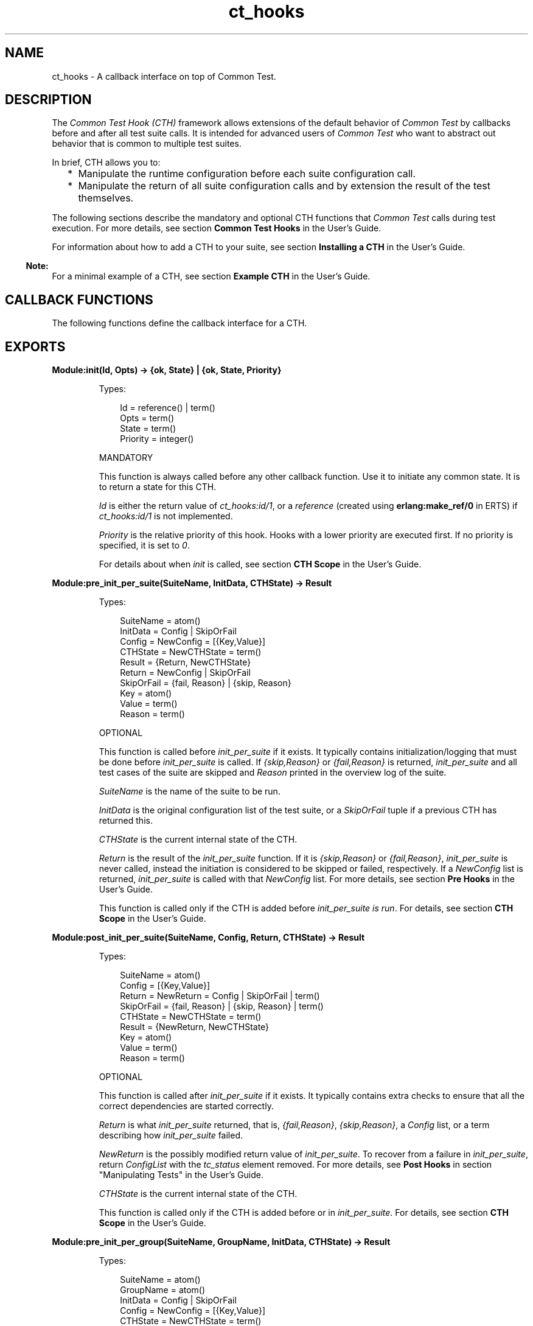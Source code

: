 .TH ct_hooks 3 "common_test 1.13" "Ericsson AB" "Erlang Module Definition"
.SH NAME
ct_hooks \- A callback interface on top of Common Test.
.SH DESCRIPTION
.LP
The \fICommon Test Hook (CTH)\fR\& framework allows extensions of the default behavior of \fICommon Test\fR\& by callbacks before and after all test suite calls\&. It is intended for advanced users of \fICommon Test\fR\& who want to abstract out behavior that is common to multiple test suites\&.
.LP
In brief, CTH allows you to:
.RS 2
.TP 2
*
Manipulate the runtime configuration before each suite configuration call\&.
.LP
.TP 2
*
Manipulate the return of all suite configuration calls and by extension the result of the test themselves\&.
.LP
.RE

.LP
The following sections describe the mandatory and optional CTH functions that \fICommon Test\fR\& calls during test execution\&. For more details, see section \fBCommon Test Hooks\fR\& in the User\&'s Guide\&.
.LP
For information about how to add a CTH to your suite, see section \fBInstalling a CTH\fR\& in the User\&'s Guide\&.
.LP

.RS -4
.B
Note:
.RE
For a minimal example of a CTH, see section \fBExample CTH\fR\& in the User\&'s Guide\&.

.SH "CALLBACK FUNCTIONS"

.LP
The following functions define the callback interface for a CTH\&.
.SH EXPORTS
.LP
.B
Module:init(Id, Opts) -> {ok, State} | {ok, State, Priority}
.br
.RS
.LP
Types:

.RS 3
Id = reference() | term()
.br
Opts = term()
.br
State = term()
.br
Priority = integer()
.br
.RE
.RE
.RS
.LP
MANDATORY
.LP
This function is always called before any other callback function\&. Use it to initiate any common state\&. It is to return a state for this CTH\&.
.LP
\fIId\fR\& is either the return value of \fB\fIct_hooks:id/1\fR\&\fR\&, or a \fIreference\fR\& (created using \fBerlang:make_ref/0\fR\& in ERTS) if \fB\fIct_hooks:id/1\fR\&\fR\& is not implemented\&.
.LP
\fIPriority\fR\& is the relative priority of this hook\&. Hooks with a lower priority are executed first\&. If no priority is specified, it is set to \fI0\fR\&\&.
.LP
For details about when \fIinit\fR\& is called, see section \fBCTH Scope\fR\& in the User\&'s Guide\&.
.RE
.LP
.B
Module:pre_init_per_suite(SuiteName, InitData, CTHState) -> Result
.br
.RS
.LP
Types:

.RS 3
SuiteName = atom()
.br
InitData = Config | SkipOrFail
.br
Config = NewConfig = [{Key,Value}]
.br
CTHState = NewCTHState = term()
.br
Result = {Return, NewCTHState}
.br
Return = NewConfig | SkipOrFail
.br
SkipOrFail = {fail, Reason} | {skip, Reason}
.br
Key = atom()
.br
Value = term()
.br
Reason = term()
.br
.RE
.RE
.RS
.LP
OPTIONAL
.LP
This function is called before \fB\fIinit_per_suite\fR\&\fR\& if it exists\&. It typically contains initialization/logging that must be done before \fIinit_per_suite\fR\& is called\&. If \fI{skip,Reason}\fR\& or \fI{fail,Reason}\fR\& is returned, \fIinit_per_suite\fR\& and all test cases of the suite are skipped and \fIReason\fR\& printed in the overview log of the suite\&.
.LP
\fISuiteName\fR\& is the name of the suite to be run\&.
.LP
\fIInitData\fR\& is the original configuration list of the test suite, or a \fISkipOrFail\fR\& tuple if a previous CTH has returned this\&.
.LP
\fICTHState\fR\& is the current internal state of the CTH\&.
.LP
\fIReturn\fR\& is the result of the \fIinit_per_suite\fR\& function\&. If it is \fI{skip,Reason}\fR\& or \fI{fail,Reason}\fR\&, \fB\fIinit_per_suite\fR\&\fR\& is never called, instead the initiation is considered to be skipped or failed, respectively\&. If a \fINewConfig\fR\& list is returned, \fB\fIinit_per_suite\fR\&\fR\& is called with that \fINewConfig\fR\& list\&. For more details, see section \fBPre Hooks\fR\& in the User\&'s Guide\&.
.LP
This function is called only if the CTH is added before \fIinit_per_suite is run\fR\&\&. For details, see section \fBCTH Scope\fR\& in the User\&'s Guide\&.
.RE
.LP
.B
Module:post_init_per_suite(SuiteName, Config, Return, CTHState) -> Result
.br
.RS
.LP
Types:

.RS 3
SuiteName = atom()
.br
Config = [{Key,Value}]
.br
Return = NewReturn = Config | SkipOrFail | term()
.br
SkipOrFail = {fail, Reason} | {skip, Reason} | term()
.br
CTHState = NewCTHState = term()
.br
Result = {NewReturn, NewCTHState}
.br
Key = atom()
.br
Value = term()
.br
Reason = term()
.br
.RE
.RE
.RS
.LP
OPTIONAL
.LP
This function is called after \fB\fIinit_per_suite\fR\&\fR\& if it exists\&. It typically contains extra checks to ensure that all the correct dependencies are started correctly\&.
.LP
\fIReturn\fR\& is what \fB\fIinit_per_suite\fR\&\fR\& returned, that is, \fI{fail,Reason}\fR\&, \fI{skip,Reason}\fR\&, a \fIConfig\fR\& list, or a term describing how \fB\fIinit_per_suite\fR\&\fR\& failed\&.
.LP
\fINewReturn\fR\& is the possibly modified return value of \fB\fIinit_per_suite\fR\&\fR\&\&. To recover from a failure in \fB\fIinit_per_suite\fR\&\fR\&, return \fIConfigList\fR\& with the \fItc_status\fR\& element removed\&. For more details, see \fB Post Hooks\fR\& in section "Manipulating Tests" in the User\&'s Guide\&.
.LP
\fICTHState\fR\& is the current internal state of the CTH\&.
.LP
This function is called only if the CTH is added before or in \fIinit_per_suite\fR\&\&. For details, see section \fBCTH Scope\fR\& in the User\&'s Guide\&.
.RE
.LP
.B
Module:pre_init_per_group(SuiteName, GroupName, InitData, CTHState) -> Result
.br
.RS
.LP
Types:

.RS 3
SuiteName = atom()
.br
GroupName = atom()
.br
InitData = Config | SkipOrFail
.br
Config = NewConfig = [{Key,Value}]
.br
CTHState = NewCTHState = term()
.br
Result = {NewConfig | SkipOrFail, NewCTHState}
.br
SkipOrFail = {fail,Reason} | {skip, Reason}
.br
Key = atom()
.br
Value = term()
.br
Reason = term()
.br
.RE
.RE
.RS
.LP
OPTIONAL
.LP
This function is called before \fB\fIinit_per_group\fR\&\fR\& if it exists\&. It behaves the same way as \fB\fIpre_init_per_suite\fR\&\fR\&, but for function \fB\fIinit_per_group\fR\&\fR\& instead\&.
.LP
If \fIModule:pre_init_per_group/4\fR\& is not exported, common_test will attempt to call \fIModule:pre_init_per_group(GroupName, InitData, CTHState)\fR\& instead\&. This is for backwards compatibility\&.
.RE
.LP
.B
Module:post_init_per_group(SuiteName, GroupName, Config, Return, CTHState) -> Result
.br
.RS
.LP
Types:

.RS 3
SuiteName = atom()
.br
GroupName = atom()
.br
Config = [{Key,Value}]
.br
Return = NewReturn = Config | SkipOrFail | term()
.br
SkipOrFail = {fail,Reason} | {skip, Reason}
.br
CTHState = NewCTHState = term()
.br
Result = {NewReturn, NewCTHState}
.br
Key = atom()
.br
Value = term()
.br
Reason = term()
.br
.RE
.RE
.RS
.LP
OPTIONAL
.LP
This function is called after \fB\fIinit_per_group\fR\&\fR\& if it exists\&. It behaves the same way as \fB\fIpost_init_per_suite\fR\&\fR\&, but for function \fB\fIinit_per_group\fR\&\fR\& instead\&.
.LP
If \fIModule:post_init_per_group/5\fR\& is not exported, common_test will attempt to call \fIModule:post_init_per_group(GroupName, Config, Return, CTHState)\fR\& instead\&. This is for backwards compatibility\&.
.RE
.LP
.B
Module:pre_init_per_testcase(SuiteName, TestcaseName, InitData, CTHState) -> Result
.br
.RS
.LP
Types:

.RS 3
SuiteName = atom()
.br
TestcaseName = atom()
.br
InitData = Config | SkipOrFail
.br
Config = NewConfig = [{Key,Value}]
.br
CTHState = NewCTHState = term()
.br
Result = {NewConfig | SkipOrFail, NewCTHState}
.br
SkipOrFail = {fail,Reason} | {skip, Reason}
.br
Key = atom()
.br
Value = term()
.br
Reason = term()
.br
.RE
.RE
.RS
.LP
OPTIONAL
.LP
This function is called before \fB\fIinit_per_testcase\fR\&\fR\& if it exists\&. It behaves the same way as \fB\fIpre_init_per_suite\fR\&\fR\&, but for function \fB\fIinit_per_testcase\fR\&\fR\& instead\&.
.LP
If \fIModule:pre_init_per_testcase/4\fR\& is not exported, common_test will attempt to call \fIModule:pre_init_per_testcase(TestcaseName, InitData, CTHState)\fR\& instead\&. This is for backwards compatibility\&.
.LP
CTHs cannot be added here right now\&. That feature may be added in a later release, but it would right now break backwards compatibility\&.
.RE
.LP
.B
Module:post_init_per_testcase(SuiteName, TestcaseName, Config, Return, CTHState) -> Result
.br
.RS
.LP
Types:

.RS 3
SuiteName = atom()
.br
TestcaseName = atom()
.br
Config = [{Key,Value}]
.br
Return = NewReturn = Config | SkipOrFail | term()
.br
SkipOrFail = {fail,Reason} | {skip, Reason}
.br
CTHState = NewCTHState = term()
.br
Result = {NewReturn, NewCTHState}
.br
Key = atom()
.br
Value = term()
.br
Reason = term()
.br
.RE
.RE
.RS
.LP
OPTIONAL
.LP
This function is called after \fB\fIinit_per_testcase\fR\&\fR\& if it exists\&. It behaves the same way as \fB\fIpost_init_per_suite\fR\&\fR\&, but for function \fB\fIinit_per_testcase\fR\&\fR\& instead\&.
.LP
If \fIModule:post_init_per_testcase/5\fR\& is not exported, common_test will attempt to call \fIModule:post_init_per_testcase(TestcaseName, Config, Return, CTHState)\fR\& instead\&. This is for backwards compatibility\&.
.RE
.LP
.B
Module:pre_end_per_testcase(SuiteName, TestcaseName, EndData, CTHState) -> Result
.br
.RS
.LP
Types:

.RS 3
SuiteName = atom()
.br
TestcaseName = atom()
.br
EndData = Config
.br
Config = NewConfig = [{Key,Value}]
.br
CTHState = NewCTHState = term()
.br
Result = {NewConfig, NewCTHState}
.br
Key = atom()
.br
Value = term()
.br
Reason = term()
.br
.RE
.RE
.RS
.LP
OPTIONAL
.LP
This function is called before \fB\fIend_per_testcase\fR\&\fR\& if it exists\&. It behaves the same way as \fB\fIpre_end_per_suite\fR\&\fR\&, but for function \fB\fIend_per_testcase\fR\&\fR\& instead\&.
.LP
This function can not change the result of the test case by returning skip or fail tuples, but it may insert items in \fIConfig\fR\& that can be read in \fIend_per_testcase/2\fR\& or in \fIpost_end_per_testcase/5\fR\&\&.
.LP
If \fIModule:pre_end_per_testcase/4\fR\& is not exported, common_test will attempt to call \fIModule:pre_end_per_testcase(TestcaseName, EndData, CTHState)\fR\& instead\&. This is for backwards compatibility\&.
.RE
.LP
.B
Module:post_end_per_testcase(SuiteName, TestcaseName, Config, Return, CTHState) -> Result
.br
.RS
.LP
Types:

.RS 3
SuiteName = atom()
.br
TestcaseName = atom()
.br
Config = [{Key,Value}]
.br
Return = NewReturn = Config | SkipOrFail | term()
.br
SkipOrFail = {fail,Reason} | {skip, Reason}
.br
CTHState = NewCTHState = term()
.br
Result = {NewReturn, NewCTHState}
.br
Key = atom()
.br
Value = term()
.br
Reason = term()
.br
.RE
.RE
.RS
.LP
OPTIONAL
.LP
This function is called after \fB\fIend_per_testcase\fR\&\fR\& if it exists\&. It behaves the same way as \fB\fIpost_end_per_suite\fR\&\fR\&, but for function \fB\fIend_per_testcase\fR\&\fR\& instead\&.
.LP
If \fIModule:post_end_per_testcase/5\fR\& is not exported, common_test will attempt to call \fIModule:post_end_per_testcase(TestcaseName, Config, Return, CTHState)\fR\& instead\&. This is for backwards compatibility\&.
.RE
.LP
.B
Module:pre_end_per_group(SuiteName, GroupName, EndData, CTHState) -> Result
.br
.RS
.LP
Types:

.RS 3
SuiteName = atom()
.br
GroupName = atom()
.br
EndData = Config | SkipOrFail
.br
Config = NewConfig = [{Key,Value}]
.br
CTHState = NewCTHState = term()
.br
Result = {NewConfig | SkipOrFail, NewCTHState}
.br
SkipOrFail = {fail,Reason} | {skip, Reason}
.br
Key = atom()
.br
Value = term()
.br
Reason = term()
.br
.RE
.RE
.RS
.LP
OPTIONAL
.LP
This function is called before \fB\fIend_per_group\fR\&\fR\& if it exists\&. It behaves the same way as \fB\fIpre_init_per_suite\fR\&\fR\&, but for function \fB\fIend_per_group\fR\&\fR\& instead\&.
.LP
If \fIModule:pre_end_per_group/4\fR\& is not exported, common_test will attempt to call \fIModule:pre_end_per_group(GroupName, EndData, CTHState)\fR\& instead\&. This is for backwards compatibility\&.
.RE
.LP
.B
Module:post_end_per_group(SuiteName, GroupName, Config, Return, CTHState) -> Result
.br
.RS
.LP
Types:

.RS 3
SuiteName = atom()
.br
GroupName = atom()
.br
Config = [{Key,Value}]
.br
Return = NewReturn = Config | SkipOrFail | term()
.br
SkipOrFail = {fail,Reason} | {skip, Reason}
.br
CTHState = NewCTHState = term()
.br
Result = {NewReturn, NewCTHState}
.br
Key = atom()
.br
Value = term()
.br
Reason = term()
.br
.RE
.RE
.RS
.LP
OPTIONAL
.LP
This function is called after \fB\fIend_per_group\fR\&\fR\& if it exists\&. It behaves the same way as \fB\fIpost_init_per_suite\fR\&\fR\&, but for function \fBend_per_group\fR\& instead\&.
.LP
If \fIModule:post_end_per_group/5\fR\& is not exported, common_test will attempt to call \fIModule:post_end_per_group(GroupName, Config, Return, CTHState)\fR\& instead\&. This is for backwards compatibility\&.
.RE
.LP
.B
Module:pre_end_per_suite(SuiteName, EndData, CTHState) -> Result
.br
.RS
.LP
Types:

.RS 3
SuiteName = atom()
.br
EndData = Config | SkipOrFail
.br
Config = NewConfig = [{Key,Value}]
.br
CTHState = NewCTHState = term()
.br
Result = {NewConfig | SkipOrFail, NewCTHState}
.br
SkipOrFail = {fail,Reason} | {skip, Reason}
.br
Key = atom()
.br
Value = term()
.br
Reason = term()
.br
.RE
.RE
.RS
.LP
OPTIONAL
.LP
This function is called before \fB\fIend_per_suite\fR\&\fR\& if it exists\&. It behaves the same way as \fB\fIpre_init_per_suite\fR\&\fR\&, but for function \fB\fIend_per_suite\fR\&\fR\& instead\&.
.RE
.LP
.B
Module:post_end_per_suite(SuiteName, Config, Return, CTHState) -> Result
.br
.RS
.LP
Types:

.RS 3
SuiteName = atom()
.br
Config = [{Key,Value}]
.br
Return = NewReturn = Config | SkipOrFail | term()
.br
SkipOrFail = {fail,Reason} | {skip, Reason}
.br
CTHState = NewCTHState = term()
.br
Result = {NewReturn, NewCTHState}
.br
Key = atom()
.br
Value = term()
.br
Reason = term()
.br
.RE
.RE
.RS
.LP
OPTIONAL
.LP
This function is called after \fB\fIend_per_suite\fR\&\fR\& if it exists\&. It behaves the same way as \fB\fIpost_init_per_suite\fR\&\fR\&, but for function \fB\fIend_per_suite\fR\&\fR\& instead\&.
.RE
.LP
.B
Module:on_tc_fail(SuiteName, TestName, Reason, CTHState) -> NewCTHState
.br
.RS
.LP
Types:

.RS 3
SuiteName = atom()
.br
TestName = init_per_suite | end_per_suite | {init_per_group,GroupName} | {end_per_group,GroupName} | {FuncName,GroupName} | FuncName
.br
FuncName = atom()
.br
GroupName = atom()
.br
Reason = term()
.br
CTHState = NewCTHState = term()
.br
.RE
.RE
.RS
.LP
OPTIONAL
.LP
This function is called whenever a test case (or configuration function) fails\&. It is called after the post function is called for the failed test case, that is:
.RS 2
.TP 2
*
If \fIinit_per_suite\fR\& fails, this function is called after \fB\fIpost_init_per_suite\fR\&\fR\&\&.
.LP
.TP 2
*
If a test case fails, this funcion is called after \fB\fIpost_end_per_testcase\fR\&\fR\&\&.
.LP
.RE

.LP
If the failed test case belongs to a test case group, the first argument is a tuple \fI{FuncName,GroupName}\fR\&, otherwise only the function name\&.
.LP
The data that comes with \fIReason\fR\& follows the same format as \fB\fIFailReason\fR\&\fR\& in event \fB\fItc_done\fR\&\fR\&\&. For details, see section \fBEvent Handling\fR\& in the User\&'s Guide\&.
.LP
If \fIModule:on_tc_fail/4\fR\& is not exported, common_test will attempt to call \fIModule:on_tc_fail(TestName, Reason, CTHState)\fR\& instead\&. This is for backwards compatibility\&.
.RE
.LP
.B
Module:on_tc_skip(SuiteName, TestName, Reason, CTHState) -> NewCTHState
.br
.RS
.LP
Types:

.RS 3
SuiteName = atom()
.br
TestName = init_per_suite | end_per_suite | {init_per_group,GroupName} | {end_per_group,GroupName} | {FuncName,GroupName} | FuncName
.br
FuncName = atom()
.br
GroupName = atom()
.br
Reason = {tc_auto_skip | tc_user_skip, term()}
.br
CTHState = NewCTHState = term()
.br
.RE
.RE
.RS
.LP
OPTIONAL
.LP
This function is called whenever a test case (or configuration function) is skipped\&. It is called after the post function is called for the skipped test case, that is:
.RS 2
.TP 2
*
If \fIinit_per_group\fR\& is skipped, this function is called after \fB\fIpost_init_per_group\fR\&\fR\&\&.
.LP
.TP 2
*
If a test case is skipped, this function is called after \fB\fIpost_end_per_testcase\fR\&\fR\&\&.
.LP
.RE

.LP
If the skipped test case belongs to a test case group, the first argument is a tuple \fI{FuncName,GroupName}\fR\&, otherwise only the function name\&.
.LP
The data that comes with \fIReason\fR\& follows the same format as events \fB\fItc_auto_skip\fR\&\fR\& and \fB\fItc_user_skip\fR\&\fR\& For details, see section \fBEvent Handling\fR\& in the User\&'s Guide\&.
.LP
If \fIModule:on_tc_skip/4\fR\& is not exported, common_test will attempt to call \fIModule:on_tc_skip(TestName, Reason, CTHState)\fR\& instead\&. This is for backwards compatibility\&.
.RE
.LP
.B
Module:terminate(CTHState)
.br
.RS
.LP
Types:

.RS 3
CTHState = term()
.br
.RE
.RE
.RS
.LP
OPTIONAL
.LP
This function is called at the end of a CTH \fBscope\fR\&\&.
.RE
.LP
.B
Module:id(Opts) -> Id
.br
.RS
.LP
Types:

.RS 3
Opts = term()
.br
Id = term()
.br
.RE
.RE
.RS
.LP
OPTIONAL
.LP
The \fIId\fR\& identifies a CTH instance uniquely\&. If two CTHs return the same \fIId\fR\&, the second CTH is ignored and subsequent calls to the CTH are only made to the first instance\&. For details, see section \fBInstalling a CTH\fR\& in the User\&'s Guide\&.
.LP
This function is \fInot\fR\& to have any side effects, as it can be called multiple times by \fICommon Test\fR\&\&.
.LP
If not implemented, the CTH acts as if this function returned a call to \fImake_ref/0\fR\&\&.
.RE